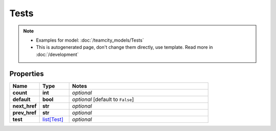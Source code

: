 Tests
#########

.. note::

  + Examples for model: :doc:`/teamcity_models/Tests`
  + This is autogenerated page, don't change them directly, use template. Read more in :doc:`/development`

Properties
----------
.. list-table::
   :widths: 15 15 70
   :header-rows: 1

   * - Name
     - Type
     - Notes
   * - **count**
     - **int**
     - `optional` 
   * - **default**
     - **bool**
     - `optional` [default to ``False``]
   * - **next_href**
     - **str**
     - `optional` 
   * - **prev_href**
     - **str**
     - `optional` 
   * - **test**
     -  `list[Test] <./Test.html>`_
     - `optional` 


